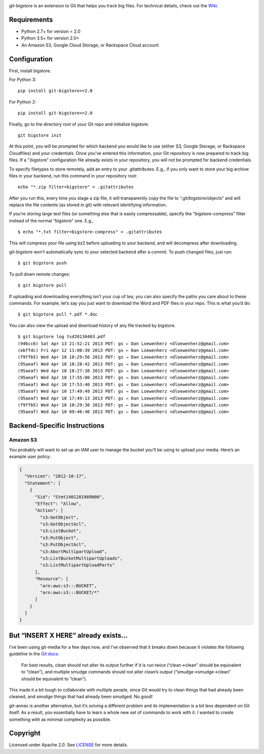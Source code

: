 |image0| |image1|

|Version| |License| |Versions|

git-bigstore is an extension to Git that helps you track big files. For
technical details, check out the
`Wiki <https://github.com/lionheart/git-bigstore/wiki>`__.

Requirements
------------

-  Python 2.7+ for version < 2.0
-  Python 3.5+ for version 2.0+
-  An Amazon S3, Google Cloud Storage, or Rackspace Cloud account

Configuration
-------------

First, install bigstore.

For Python 3:

::

    pip install git-bigstore>=2.0

For Python 2:

::

    pip install git-bigstore<=2.0

Finally, go to the directory root of your Git repo and initialize
bigstore.

::

    git bigstore init

At this point, you will be prompted for which backend you would like to
use (either S3, Google Storage, or Rackspace Cloudfiles) and your
credentials. Once you’ve entered this information, your Git repository
is now prepared to track big files. If a “.bigstore” configuration file
already exists in your repository, you will not be prompted for backend
credentials.

To specify filetypes to store remotely, add an entry to your
.gitattributes. E.g., if you only want to store your big archive files
in your backend, run this command in your repository root:

::

    echo "*.zip filter=bigstore" > .gitattributes

After you run this, every time you stage a zip file, it will
transparently copy the file to “.git/bigstore/objects” and will replace
the file contents (as stored in git) with relevant identifying
information.

If you’re storing large text files (or something else that is easily
compressable), specify the “bigstore-compress” filter instead of the
normal “bigstore” one. E.g.,

::

    $ echo "*.txt filter=bigstore-compress" > .gitattributes

This will compress your file using bz2 before uploading to your backend,
and will decompress after downloading.

git-bigstore won’t automatically sync to your selected backend after a
commit. To push changed files, just run:

::

    $ git bigstore push

To pull down remote changes:

::

    $ git bigstore pull

If uploading and downloading everything isn’t your cup of tea, you can
also specify the paths you care about to these commands. For example,
let’s say you just want to download the Word and PDF files in your repo.
This is what you’d do:

::

    $ git bigstore pull *.pdf *.doc

You can also view the upload and download history of any file tracked by
bigstore.

::

    $ git bigstore log tsd20130403.pdf
    (946cc6) Sat Apr 13 21:52:21 2013 PDT: gs ← Dan Loewenherz <dloewenherz@gmail.com>
    (ebffdc) Fri Apr 12 11:00:39 2013 PDT: gs ← Dan Loewenherz <dloewenherz@gmail.com>
    (f9ffb5) Wed Apr 10 18:29:56 2013 PDT: gs → Dan Loewenherz <dloewenherz@gmail.com>
    (95aeaf) Wed Apr 10 18:28:42 2013 PDT: gs → Dan Loewenherz <dloewenherz@gmail.com>
    (95aeaf) Wed Apr 10 18:27:38 2013 PDT: gs → Dan Loewenherz <dloewenherz@gmail.com>
    (95aeaf) Wed Apr 10 17:55:00 2013 PDT: gs → Dan Loewenherz <dloewenherz@gmail.com>
    (95aeaf) Wed Apr 10 17:53:40 2013 PDT: gs → Dan Loewenherz <dloewenherz@gmail.com>
    (95aeaf) Wed Apr 10 17:49:49 2013 PDT: gs → Dan Loewenherz <dloewenherz@gmail.com>
    (95aeaf) Wed Apr 10 17:49:13 2013 PDT: gs → Dan Loewenherz <dloewenherz@gmail.com>
    (f9ffb5) Wed Apr 10 10:29:30 2013 PDT: gs ← Dan Loewenherz <dloewenherz@gmail.com>
    (95aeaf) Wed Apr 10 09:46:46 2013 PDT: gs ← Dan Loewenherz <dloewenherz@gmail.com>

Backend-Specific Instructions
-----------------------------

Amazon S3
~~~~~~~~~

You probably will want to set up an IAM user to manage the bucket you’ll
be using to upload your media. Here’s an example user policy:

.. code:: json

    {
      "Version": "2012-10-17",
      "Statement": [
        {
          "Sid": "Stmt1401201989000",
          "Effect": "Allow",
          "Action": [
            "s3:GetObject",
            "s3:GetObjectAcl",
            "s3:ListBucket",
            "s3:PutObject",
            "s3:PutObjectAcl",
            "s3:AbortMultipartUpload",
            "s3:ListBucketMultipartUploads",
            "s3:ListMultipartUploadParts"
          ],
          "Resource": [
            "arn:aws:s3:::BUCKET",
            "arn:aws:s3:::BUCKET/*"
          ]
        }
      ]
    }

But “INSERT X HERE” already exists…
-----------------------------------

I’ve been using git-media for a few days now, and I’ve observed that it
breaks down because it violates the following guideline in the `Git
docs <https://www.kernel.org/pub/software/scm/git/docs/gitattributes.html>`__:

    For best results, clean should not alter its output further if it is
    run twice (“clean→clean” should be equivalent to “clean”), and
    multiple smudge commands should not alter clean’s output
    (“smudge→smudge→clean” should be equivalent to “clean”).

This made it a bit tough to collaborate with multiple people, since Git
would try to clean things that had already been cleaned, and smudge
things that had already been smudged. No good!

git-annex is another alternative, but it’s solving a different problem
and its implementation is a bit less dependent on Git itself. As a
result, you essentially have to learn a whole new set of commands to
work with it. I wanted to create something with as minimal complexity as
possible.

Copyright
---------

Licensed under Apache 2.0. See `LICENSE <LICENSE>`__ for more details.

.. |image0| image:: meta/repo-banner.png
.. |image1| image:: meta/repo-banner-bottom.png
   :target: https://lionheartsw.com/
.. |Version| image:: https://img.shields.io/pypi/v/git-bigstore.svg?style=flat
.. |License| image:: https://img.shields.io/pypi/l/git-bigstore.svg?style=flat
.. |Versions| image:: https://img.shields.io/pypi/pyversions/git-bigstore.svg?style=flat

